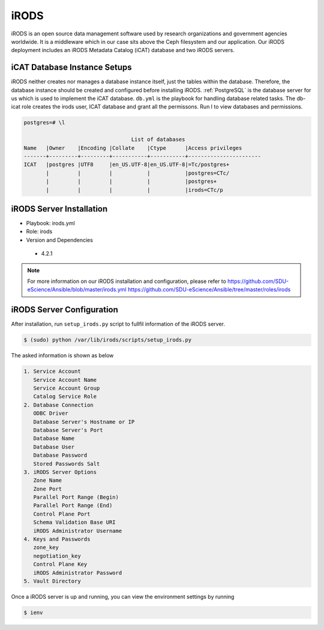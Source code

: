 .. _iRODS:

iRODS
=====
iRODS is an open source data management software used by research organizations and government agencies worldwide. It is a middleware which in our case sits above the Ceph filesystem and our application. Our iRODS deployment includes an iRODS Metadata Catalog (iCAT) database and two iRODS servers.
 
iCAT Database Instance Setups
-------------------------------
iRODS neither creates nor manages a database instance itself, just the tables within the database. Therefore, the database instance should be created and configured before installing iRODS. :ref:`PostgreSQL` is the database server for us which is used to implement the iCAT database. ``db.yml`` is the playbook for handling database related tasks. The db-icat role creates the irods user, ICAT database and grant all the permissons. Run \l to view databases and permissions.

.. code-block:: psql

    postgres=# \l

                                      List of databases
    Name   |Owner    |Encoding |Collate    |Ctype      |Access privileges
    -------+---------+---------+-----------+-----------+-----------------------
    ICAT   |postgres |UTF8     |en_US.UTF-8|en_US.UTF-8|=Tc/postgres+
           |         |         |           |           |postgres=CTc/
           |         |         |           |           |postgres+
           |         |         |           |           |irods=CTc/p


iRODS Server Installation
-----------------------------------
* Playbook: irods.yml

* Role: irods

* Version and Dependencies
 
 * 4.2.1

.. note::

   For more information on our iRODS installation and configuration, please refer to
   `<https://github.com/SDU-eScience/Ansible/blob/master/irods.yml>`_
   `<https://github.com/SDU-eScience/Ansible/tree/master/roles/irods>`_
  
iRODS Server Configuration
------------------------------------
After installation, run ``setup_irods.py`` script to fullfil information of the iRODS server.

.. code-block:: text-only

   $ (sudo) python /var/lib/irods/scripts/setup_irods.py


The asked information is shown as below

.. code-block:: text-only

   1. Service Account
      Service Account Name
      Service Account Group
      Catalog Service Role
   2. Database Connection
      ODBC Driver
      Database Server's Hostname or IP
      Database Server's Port
      Database Name
      Database User
      Database Password
      Stored Passwords Salt
   3. iRODS Server Options
      Zone Name
      Zone Port
      Parallel Port Range (Begin)
      Parallel Port Range (End)
      Control Plane Port
      Schema Validation Base URI
      iRODS Administrator Username
   4. Keys and Passwords
      zone_key
      negotiation_key
      Control Plane Key
      iRODS Administrator Password
   5. Vault Directory

Once a iRODS server is up and running, you can view the environment settings by running

.. code-block:: text-only

   $ ienv


